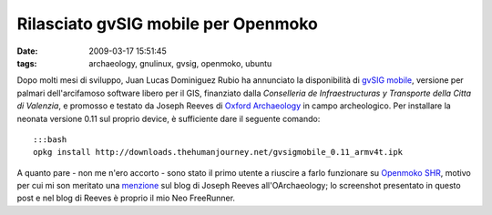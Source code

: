 Rilasciato gvSIG mobile per Openmoko
====================================

:date: 2009-03-17 15:51:45
:tags: archaeology, gnulinux, gvsig, openmoko, ubuntu

.. raw:: html

   <!---
   <center>[![gvSIG mobile + Openmoko GNU/Linux + Neo FreeRunner][1]][2]</center>
      [1]: http://farm4.static.flickr.com/3638/3359542225_6137017f55.jpg
      [2]: http://www.flickr.com/photos/leron/3359542225/ 
   --->

Dopo molti mesi di sviluppo, Juan Lucas Dominiguez Rubio ha annunciato
la disponibilità di `gvSIG mobile`_, versione per palmari dell'arcifamoso 
software libero per il GIS, finanziato dalla *Conselleria de Infraestructuras 
y Transporte della Citta di Valenzia*, e promosso e testato da Joseph Reeves 
di `Oxford Archaeology`_ in campo archeologico. Per installare la neonata 
versione 0.11 sul proprio device, è sufficiente dare il seguente comando:

::

    :::bash
    opkg install http://downloads.thehumanjourney.net/gvsigmobile_0.11_armv4t.ipk

A quanto pare - non me n'ero accorto - sono stato il primo utente a riuscire 
a farlo funzionare su `Openmoko SHR`_, motivo per cui mi son meritato una
`menzione`_ sul blog di Joseph Reeves all'OArchaeology; lo screenshot presentato 
in questo post e nel blog di Reeves è proprio il mio Neo FreeRunner.

.. _gvSIG mobile: http://www.gvsig.gva.es/index.php?id=gvsig&L=2
.. _Oxford Archaeology: http://thehumanjourney.net/
.. _Openmoko SHR: http://wiki.openmoko.org/wiki/SHR
.. _menzione: http://blogs.thehumanjourney.net/finds/entry/gvsig_mobile_0_11_released
